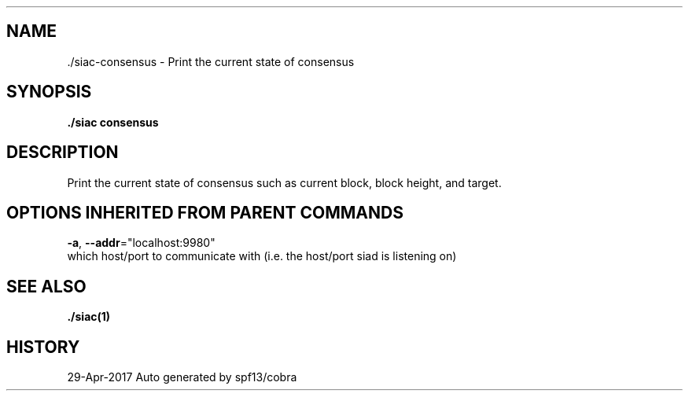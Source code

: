 .TH "./SIAC\-CONSENSUS" "1" "Apr 2017" "Auto generated by spf13/cobra" "siac Manual" 
.nh
.ad l


.SH NAME
.PP
\&./siac\-\&consensus \- Print the current state of consensus


.SH SYNOPSIS
.PP
\fB\&./siac consensus\fP


.SH DESCRIPTION
.PP
Print the current state of consensus such as current block, block height, and target.


.SH OPTIONS INHERITED FROM PARENT COMMANDS
.PP
\fB\-a\fP, \fB\-\-addr\fP="localhost:9980"
    which host/port to communicate with (i.e. the host/port siad is listening on)


.SH SEE ALSO
.PP
\fB\&./siac(1)\fP


.SH HISTORY
.PP
29\-Apr\-2017 Auto generated by spf13/cobra
